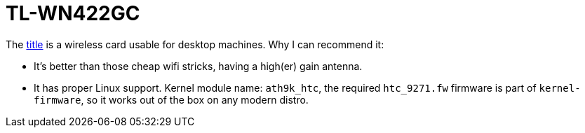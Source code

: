 = TL-WN422GC

:slug: tl-wn422gc
:category: en
:date: 2012-02-26T20:51:06Z
The http://www.tp-link.com/en/products/details/?model=TL-WN422GC[title] is a
wireless card usable for desktop machines. Why I can recommend it:

- It's better than those cheap wifi stricks, having a high(er) gain antenna.
- It has proper Linux support. Kernel module name: `ath9k_htc`, the required
  `htc_9271.fw` firmware is part of `kernel-firmware`, so it works out of the
   box on any modern distro.
